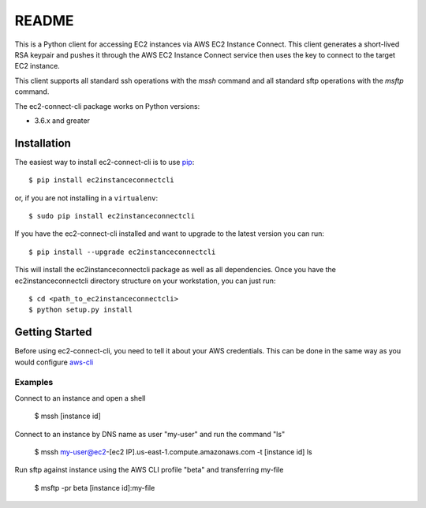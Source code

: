 =============
README
=============

This is a Python client for accessing EC2 instances via AWS EC2 Instance Connect.  This client generates a short-lived RSA
keypair and pushes it through the AWS EC2 Instance Connect service then uses the key to connect to the target EC2 instance.

This client supports all standard ssh operations with the `mssh` command and all standard sftp operations with the
`msftp` command.

The ec2-connect-cli package works on Python versions:

* 3.6.x and greater

------------
Installation
------------

The easiest way to install ec2-connect-cli is to use `pip`_::

    $ pip install ec2instanceconnectcli

or, if you are not installing in a ``virtualenv``::

    $ sudo pip install ec2instanceconnectcli

If you have the ec2-connect-cli installed and want to upgrade to the latest version you can run::

    $ pip install --upgrade ec2instanceconnectcli

This will install the ec2instanceconnectcli package as well as all dependencies.  Once you have the ec2instanceconnectcli
directory structure on your workstation, you can just run::

    $ cd <path_to_ec2instanceconnectcli>
    $ python setup.py install

---------------
Getting Started
---------------

Before using ec2-connect-cli, you need to tell it about your AWS credentials.  This can be done in the same way
as you would configure `aws-cli`_

^^^^^^^^
Examples
^^^^^^^^

Connect to an instance and open a shell

    $ mssh [instance id]

Connect to an instance by DNS name as user "my-user" and run the command "ls"

    $ mssh my-user@ec2-[ec2 IP].us-east-1.compute.amazonaws.com -t [instance id] ls

Run sftp against instance using the AWS CLI profile "beta" and transferring my-file

    $ msftp -pr beta [instance id]:my-file

.. _pip: http://www.pip-installer.org/en/latest/
.. _aws-cli: https://github.com/aws/aws-cli
